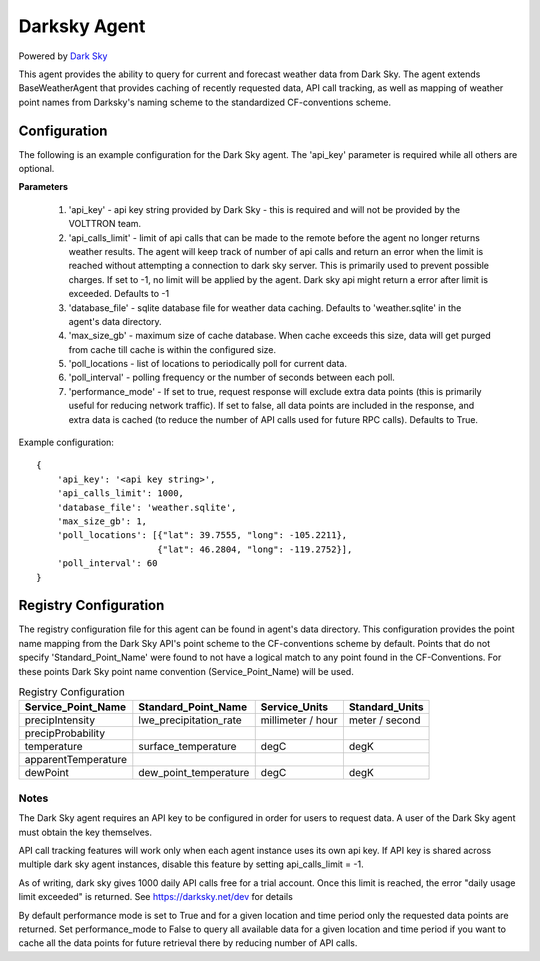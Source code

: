 .. _Darksky Agent:

=============
Darksky Agent
=============

Powered by `Dark Sky <https://darksky.net/dev>`_

This agent provides the ability to query for current and forecast weather
data from Dark Sky. The agent extends BaseWeatherAgent that provides caching of
recently requested data, API call tracking, as well as mapping of weather
point names from Darksky's naming scheme to the standardized CF-conventions scheme.

Configuration
-------------

The following is an example configuration for the Dark Sky agent. The 'api_key'
parameter is required while all others are optional.

**Parameters**

 1. 'api_key' - api key string provided by Dark Sky - this is required and will not be provided by the VOLTTRON team.
 2. 'api_calls_limit' - limit of api calls that can be made to the remote before the agent no longer returns weather
    results. The agent will keep track of number of api calls and return an error when the limit is reached without
    attempting a connection to dark sky server. This is primarily used to prevent possible charges. If set to -1, no
    limit will be applied by the agent. Dark sky api might return a error after limit is exceeded. Defaults to -1
 3. 'database_file' - sqlite database file for weather data caching. Defaults to 'weather.sqlite' in the agent's data directory.
 4. 'max_size_gb' - maximum size of cache database. When cache exceeds this size, data will get purged from cache till
    cache is within the configured size.
 5. 'poll_locations - list of locations to periodically poll for current data.
 6. 'poll_interval' - polling frequency or the number of seconds between each poll.
 7. 'performance_mode' - If set to true, request response will exclude extra data points (this is primarily useful for
    reducing network traffic). If set to false, all data points are included in the response, and extra data is cached
    (to reduce the number of API calls used for future RPC calls). Defaults to True.

Example configuration:

::

    {
        'api_key': '<api key string>',
        'api_calls_limit': 1000,
        'database_file': 'weather.sqlite',
        'max_size_gb': 1,
        'poll_locations': [{"lat": 39.7555, "long": -105.2211},
                           {"lat": 46.2804, "long": -119.2752}],
        'poll_interval': 60
    }

Registry Configuration
----------------------
The registry configuration file for this agent can be found in agent's data
directory. This configuration provides the point name mapping from the Dark Sky
API's point scheme to the CF-conventions scheme by default. Points that do not
specify 'Standard_Point_Name' were found to not have a logical match to any
point found in the CF-Conventions. For these points Dark Sky point name
convention (Service_Point_Name) will be used.

.. csv-table:: Registry Configuration
    :header: Service_Point_Name,Standard_Point_Name,Service_Units,Standard_Units

    precipIntensity,lwe_precipitation_rate,millimeter / hour,meter / second
    precipProbability,,,
    temperature,surface_temperature,degC,degK
    apparentTemperature,,,
    dewPoint,dew_point_temperature,degC,degK

Notes
~~~~~
The Dark Sky agent requires an API key to be configured in order for users to
request data. A user of the Dark Sky agent must obtain the key themselves.

API call tracking features will work only when each agent instance uses its own api key. 
If API key is shared across multiple dark sky agent instances, disable this feature 
by setting  api_calls_limit = -1.

As of writing, dark sky gives 1000 daily API calls free for a trial account. Once this limit is reached,
the error "daily usage limit exceeded" is returned. See https://darksky.net/dev for details

By default performance mode is set to True and for a given location and time period only the requested
data points are returned. Set performance_mode to False to query all available data for a given location
and time period if you want to cache all the data points for future retrieval there by reducing number of API calls.
